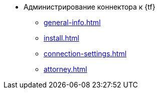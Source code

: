 * Администрирование коннектора к {tf}
** xref:general-info.adoc[]
** xref:install.adoc[]
** xref:connection-settings.adoc[]
** xref:attorney.adoc[]
